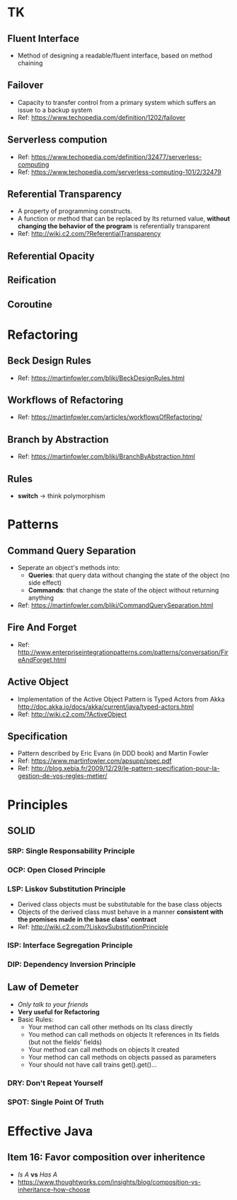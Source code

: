 * TK
** Fluent Interface
- Method of designing a readable/fluent interface, based on method chaining
** Failover
- Capacity to transfer control from a primary system which suffers an issue to a backup system
- Ref: https://www.techopedia.com/definition/1202/failover
** Serverless compution
- Ref: https://www.techopedia.com/definition/32477/serverless-computing
- Ref: https://www.techopedia.com/serverless-computing-101/2/32479
** Referential Transparency
- A property of programming constructs.
- A function or method that can be replaced by Its returned value, *without changing the behavior
  of the program* is referentially transparent
- Ref: http://wiki.c2.com/?ReferentialTransparency
** Referential Opacity
** Reification
** Coroutine

* Refactoring
** Beck Design Rules
- Ref: https://martinfowler.com/bliki/BeckDesignRules.html
** Workflows of Refactoring
- Ref: https://martinfowler.com/articles/workflowsOfRefactoring/
** Branch by Abstraction 
- Ref: https://martinfowler.com/bliki/BranchByAbstraction.html
** Rules
- *switch* -> think polymorphism

* Patterns
** Command Query Separation
- Seperate an object's methods into:
  - *Queries*: that query data without changing the state of the object (no side effect)
  - *Commands*: that change the state of the object without returning anything
- Ref: https://martinfowler.com/bliki/CommandQuerySeparation.html
** Fire And Forget
- Ref: http://www.enterpriseintegrationpatterns.com/patterns/conversation/FireAndForget.html
** Active Object
- Implementation of the Active Object Pattern is Typed Actors from Akka
  http://doc.akka.io/docs/akka/current/java/typed-actors.html
- Ref: http://wiki.c2.com/?ActiveObject
** Specification
- Pattern described by Eric Evans (in DDD book) and Martin Fowler
- Ref: https://www.martinfowler.com/apsupp/spec.pdf
- Ref: http://blog.xebia.fr/2009/12/29/le-pattern-specification-pour-la-gestion-de-vos-regles-metier/

* Principles
** SOLID
*** SRP: Single Responsability Principle
*** OCP: Open Closed Principle
*** LSP: Liskov Substitution Principle
- Derived class objects must be substitutable for the base class objects
- Objects of the derived class must behave in a manner *consistent with the promises made in the base 
  class' contract*
- Ref: http://wiki.c2.com/?LiskovSubstitutionPrinciple
*** ISP: Interface Segregation Principle
*** DIP: Dependency *Inversion* Principle
** Law of Demeter
- /Only talk to your friends/
- *Very useful for Refactoring*
- Basic Rules:
  - Your method can call other methods on Its class directly
  - You method can call methods on objects It references in Its fields (but not the fields' fields)
  - Your method can call methods on objects It created
  - Your method can call methods on objects passed as parameters
  - Your should not have call trains get().get()...
*** DRY: Don't Repeat Yourself
*** SPOT: Single Point Of Truth

* Effective Java
** Item 16: Favor composition over inheritence
- /Is A/ *vs* /Has A/
- https://www.thoughtworks.com/insights/blog/composition-vs-inheritance-how-choose
